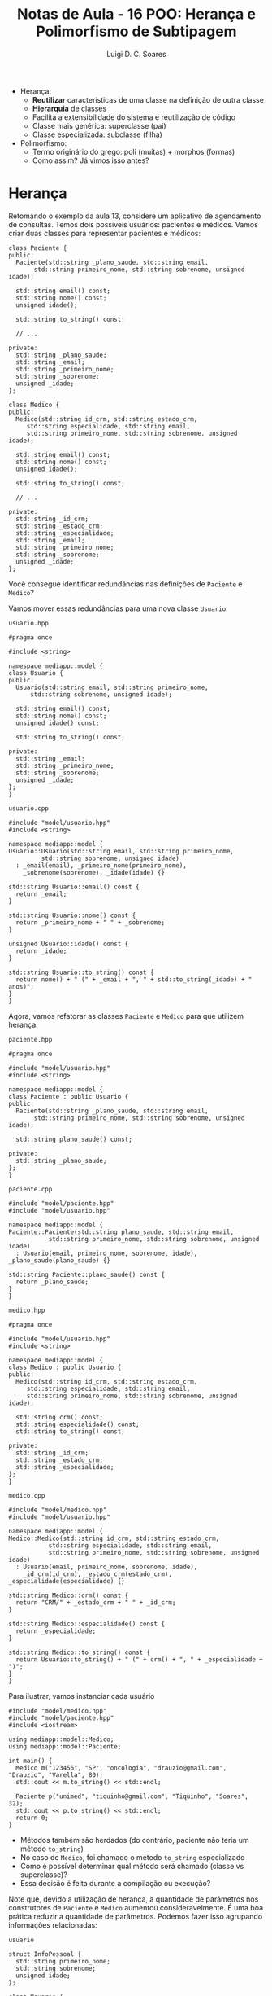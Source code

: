 #+title: Notas de Aula - 16 POO: Herança e Polimorfismo de Subtipagem
#+author: Luigi D. C. Soares
#+startup: entitiespretty
#+options: toc:nil  num:nil
#
- Herança:
  - *Reutilizar* características de uma classe na definição de outra classe
  - *Hierarquia* de classes
  - Facilita a extensibilidade do sistema e reutilização de código
  - Classe mais genérica: superclasse (pai)
  - Classe especializada: subclasse (filha)

- Polimorfismo:
  - Termo originário do grego: poli (muitas) + morphos (formas)
  - Como assim? Já vimos isso antes?

* Herança

Retomando o exemplo da aula 13, considere um aplicativo de agendamento de consultas. Temos dois possíveis usuários: pacientes e médicos. Vamos criar duas classes para representar pacientes e médicos:

#+begin_src C++ :exports code
class Paciente {
public:
  Paciente(std::string _plano_saude, std::string email,
	   std::string primeiro_nome, std::string sobrenome, unsigned idade);

  std::string email() const;
  std::string nome() const;
  unsigned idade();

  std::string to_string() const;
  
  // ...
  
private:
  std::string _plano_saude;
  std::string _email;
  std::string _primeiro_nome;
  std::string _sobrenome;
  unsigned _idade;
};
#+end_src

#+begin_src C++ :exports code
class Medico {
public:
  Medico(std::string id_crm, std::string estado_crm,
	 std::string especialidade, std::string email,
	 std::string primeiro_nome, std::string sobrenome, unsigned idade);

  std::string email() const;
  std::string nome() const;
  unsigned idade();

  std::string to_string() const;

  // ...
  
private:
  std::string _id_crm;
  std::string _estado_crm;
  std::string _especialidade;
  std::string _email;
  std::string _primeiro_nome;
  std::string _sobrenome;
  unsigned _idade;
};
#+end_src

Você consegue identificar redundâncias nas definições de ~Paciente~ e ~Medico~?

Vamos mover essas redundâncias para uma nova classe ~Usuario~:

=usuario.hpp=

#+begin_src C++ :exports code :tangle include/model/usuario.hpp :main no
#pragma once

#include <string>

namespace mediapp::model {
class Usuario {
public:
  Usuario(std::string email, std::string primeiro_nome,
	  std::string sobrenome, unsigned idade);

  std::string email() const;
  std::string nome() const;
  unsigned idade() const;

  std::string to_string() const;
  
private:
  std::string _email;
  std::string _primeiro_nome;
  std::string _sobrenome;
  unsigned _idade;
};
}
#+end_src

=usuario.cpp=

#+begin_src C++ :exports code :tangle src/model/usuario.cpp :main no
#include "model/usuario.hpp"
#include <string>

namespace mediapp::model {
Usuario::Usuario(std::string email, std::string primeiro_nome,
		 std::string sobrenome, unsigned idade)
  : _email(email), _primeiro_nome(primeiro_nome),
    _sobrenome(sobrenome), _idade(idade) {}

std::string Usuario::email() const {
  return _email;
}

std::string Usuario::nome() const {
  return _primeiro_nome + " " + _sobrenome;
}

unsigned Usuario::idade() const {
  return _idade;
}

std::string Usuario::to_string() const {
  return nome() + " (" + _email + ", " + std::to_string(_idade) + " anos)";
}
}
#+end_src

Agora, vamos refatorar as classes ~Paciente~ e ~Medico~ para que utilizem herança:

=paciente.hpp=

#+begin_src C++ :exports code :tangle include/model/paciente.hpp :main no
#pragma once

#include "model/usuario.hpp"
#include <string>

namespace mediapp::model { 
class Paciente : public Usuario {
public:
  Paciente(std::string _plano_saude, std::string email,
	   std::string primeiro_nome, std::string sobrenome, unsigned idade);
  
  std::string plano_saude() const;
  
private:
  std::string _plano_saude;
};
}
#+end_src

=paciente.cpp=

#+begin_src C++ :exports code :tangle src/model/paciente.cpp :main no
#include "model/paciente.hpp"
#include "model/usuario.hpp"

namespace mediapp::model {
Paciente::Paciente(std::string plano_saude, std::string email,
		   std::string primeiro_nome, std::string sobrenome, unsigned idade)
  : Usuario(email, primeiro_nome, sobrenome, idade), _plano_saude(plano_saude) {}

std::string Paciente::plano_saude() const {
  return _plano_saude;
}
}
#+end_src

=medico.hpp=

#+begin_src C++ :exports code :tangle include/model/medico.hpp :main no
#pragma once

#include "model/usuario.hpp"
#include <string>

namespace mediapp::model { 
class Medico : public Usuario {
public:
  Medico(std::string id_crm, std::string estado_crm,
	 std::string especialidade, std::string email,
	 std::string primeiro_nome, std::string sobrenome, unsigned idade);
  
  std::string crm() const;
  std::string especialidade() const;
  std::string to_string() const;
  
private:
  std::string _id_crm;
  std::string _estado_crm;
  std::string _especialidade;
};
}
#+end_src

=medico.cpp=

#+begin_src C++ :exports code :tangle src/model/medico.cpp :main no
#include "model/medico.hpp"
#include "model/usuario.hpp"

namespace mediapp::model {
Medico::Medico(std::string id_crm, std::string estado_crm,
	       std::string especialidade, std::string email,
	       std::string primeiro_nome, std::string sobrenome, unsigned idade)
  : Usuario(email, primeiro_nome, sobrenome, idade),
    _id_crm(id_crm), _estado_crm(estado_crm), _especialidade(especialidade) {}

std::string Medico::crm() const {
  return "CRM/" + _estado_crm + " " + _id_crm;
}

std::string Medico::especialidade() const {
  return _especialidade;
}

std::string Medico::to_string() const {
  return Usuario::to_string() + " (" + crm() + ", " + _especialidade + ")";
}
}
#+end_src

Para ilustrar, vamos instanciar cada usuário

#+begin_src C++ :exports both :flags -I include/ src/model/usuario.cpp src/model/paciente.cpp src/model/medico.cpp :results scalar
#include "model/medico.hpp"
#include "model/paciente.hpp"
#include <iostream>

using mediapp::model::Medico;
using mediapp::model::Paciente;

int main() {
  Medico m("123456", "SP", "oncologia", "drauzio@gmail.com", "Drauzio", "Varella", 80);
  std::cout << m.to_string() << std::endl;

  Paciente p("unimed", "tiquinho@gmail.com", "Tiquinho", "Soares", 32);
  std::cout << p.to_string() << std::endl;
  return 0;
}
#+end_src

#+RESULTS:
: Drauzio Varella (drauzio@gmail.com, 80 anos) (CRM/SP 123456, oncologia)
: Tiquinho Soares (tiquinho@gmail.com, 32 anos)

- Métodos também são herdados (do contrário, paciente não teria um método ~to_string~)
- No caso de ~Medico~, foi chamado o método ~to_string~ especializado
- Como é possível determinar qual método será chamado (classe vs superclasse)?
- Essa decisão é feita durante a compilação ou execução?

Note que, devido a utilização de herança, a quantidade de parâmetros nos construtores de ~Paciente~ e ~Medico~ aumentou consideravelmente. É uma boa prática reduzir a quantidade de parâmetros. Podemos fazer isso agrupando informações relacionadas:

=usuario=

#+name: info_pessoal_decl
#+begin_src C++ :exports code
struct InfoPessoal {
  std::string primeiro_nome;
  std::string sobrenome;
  unsigned idade;
};
#+end_src

#+name: usuario_decl
#+begin_src C++ :exports code
class Usuario {
public:
  Usuario(std::string email, InfoPessoal info);

  std::string email() const;
  std::string nome() const;
  unsigned idade() const;

  std::string to_string() const;
  
private:
  std::string _email;
  InfoPessoal _info;
};
#+end_src

#+begin_src C++ :exports none :noweb yes :tangle include/model/usuario_v2.hpp :main no
#pragma once
#include <string>

namespace mediapp::model {
<<info_pessoal_decl>>

<<usuario_decl>>
}
#+end_src

#+name: usuario_impl
#+begin_src C++ :exports code
Usuario::Usuario(std::string email, InfoPessoal info)
  : _email(email), _info(info) {}

std::string Usuario::email() const {
  return _email;
}

std::string Usuario::nome() const {
  return _info.primeiro_nome + " " + _info.sobrenome;
}

unsigned Usuario::idade() const {
  return _info.idade;
}

std::string Usuario::to_string() const {
  return nome() + " (" + email() + ", " + std::to_string(idade()) + " anos)";
}
#+end_src

#+begin_src C++ :exports none :noweb yes :tangle src/model/usuario_v2.cpp :main no
#include "model/usuario_v2.hpp"
#include <string>

namespace mediapp::model {
<<usuario_impl>>
}
#+end_src

=paciente=

#+name: paciente_decl
#+begin_src C++ :exports code
class Paciente : public Usuario {
public:
  Paciente(std::string _plano_saude, std::string email, InfoPessoal info);
  std::string plano_saude() const;
  
private:
  std::string _plano_saude;
};
#+end_src

#+begin_src C++ :exports none :noweb yes :tangle include/model/paciente_v2.hpp :main no
#pragma once

#include "model/usuario_v2.hpp"
#include <string>

namespace mediapp::model {
<<paciente_decl>>
}
#+end_src

#+name: paciente_impl
#+begin_src C++ :exports code
Paciente::Paciente(std::string plano_saude, std::string email, InfoPessoal info)
  : Usuario(email, info), _plano_saude(plano_saude) {}

std::string Paciente::plano_saude() const {
  return _plano_saude;
}
#+end_src

#+begin_src C++ :exports none :noweb yes :tangle src/model/paciente_v2.cpp :main no
#include "model/paciente_v2.hpp"
#include "model/usuario_v2.hpp"

namespace mediapp::model {
<<paciente_impl>>
}
#+end_src

=medico=

#+name: crm_decl
#+begin_src C++ :exports code
struct RegistroCRM {
  std::string id_crm;
  std::string estado_crm;
};
#+end_src

#+name: medico_decl
#+begin_src C++ :exports code
class Medico : public Usuario {
public:
  Medico(RegistroCRM reg_crm, std::string especialidade,
	 std::string email, InfoPessoal info);
  
  std::string crm() const;
  std::string especialidade() const;
  std::string to_string() const;
  
private:
  RegistroCRM _reg_crm;
  std::string _especialidade;
};
#+end_src

#+begin_src C++ :exports none :noweb yes :tangle include/model/medico_v2.hpp :main no
#pragma once

#include "model/usuario_v2.hpp"
#include <string>

namespace mediapp::model {
<<crm_decl>>

<<medico_decl>>
}
#+end_src

#+name: medico_impl
#+begin_src C++ :exports code
Medico::Medico(RegistroCRM reg_crm, std::string especialidade,
	       std::string email, InfoPessoal info)
  : Usuario(email, info), _reg_crm(reg_crm), _especialidade(especialidade) {}

std::string Medico::crm() const {
  return "CRM/" + _reg_crm.estado_crm + " " + _reg_crm.id_crm;
}

std::string Medico::especialidade() const {
  return _especialidade;
}

std::string Medico::to_string() const {
  return Usuario::to_string() + " (" + crm() + ", " + _especialidade + ")";
}
#+end_src

#+begin_src C++ :exports none :noweb yes :tangle src/model/medico_v2.cpp :main no
#include "model/medico_v2.hpp"
#include "model/usuario_v2.hpp"

namespace mediapp::model {
<<medico_impl>>
}
#+end_src

#+begin_src C++ :exports none :flags -I include/ src/model/usuario_v2.cpp src/model/paciente_v2.cpp src/model/medico_v2.cpp :results scalar
#include "model/medico_v2.hpp"
#include "model/paciente_v2.hpp"

#include <iostream>

using mediapp::model::InfoPessoal;
using mediapp::model::RegistroCRM;
using mediapp::model::Medico;
using mediapp::model::Paciente;

int main() {
  RegistroCRM reg_crm = {"123456", "SP"};
  InfoPessoal info_m = {"Drauzio", "Varella", 80};
  Medico m(reg_crm, "oncologia", "drauzio@gmail.com", info_m);
  std::cout << m.to_string() << std::endl;

  InfoPessoal info_p = {"Tiquinho", "Soares", 32};
  Paciente p("unimed", "tiquinho@gmail.com", info_p);
  std::cout << p.to_string() << std::endl;
  
  return 0;
}
#+end_src

#+RESULTS:
: Drauzio Varella (drauzio@gmail.com, 80 anos) (CRM/SP 123456, oncologia)
: Tiquinho Soares (tiquinho@gmail.com, 32 anos)

** Herança vs Composição

Note que existe uma espécie de relação entre ~Paciente/Medico~ e ~Usuario~:
- Paciente *é* um tipo de usuário
- Médico *é* um tipo de usuário

Herança deve ser usada para representar este tipo de relação! Não abuse da funcionalidade, apenas para reaproveitamento de código. Existem outras estratégias para reaproveitamento de código!

Muitas vezes, a relação será da forma *possui* (/has-a/) ao invés de *é* (/is-a/). Nestes casos, a estratégia mais adequada é *composição* (incluir uma instância de uma classe ~A~ como membro de uma classe ~B~), e não herança!

Exemplo de uso incorreto de herança: em Java, a classe ~Stack~ (hoje em dia obsoleta) é implementada por meio de herança. Ela estende a classe ~Vector~. Isso significa que é possível, por exemplo, inserir um elemento em uma posição arbitrária, indo contra o conceito de uma pilha (LIFO):

#+begin_src java
Stack<Integer> stack = new Stack<Integer>();
stack.push(1);
stack.push(2);
stack.add(1, 3);
#+end_src

** Herança Múltipla

Vamos extrapolar o exemplo e imaginar que ao invés de agendamento de consultas médicas, o sistema permita o agendamento de diferentes serviços, como contabilidade e advocacia. Podemos definir uma classe ~PrestadorServicos~, e modelar a relação entre ~Medico~ e ~PrestadorServico~ de duas maneiras diferentes:

- Médico é um usuário do tipo prestador de serviços

#+begin_src C++ :exports code
class PrestadorServico : public Usuario { ... };
class Medico : public PrestadorServico { ... };
#+end_src

- Médico é um usuário *e* um prestador de serviços

#+begin_src C++ :exports code
class PrestadorServico { ... };
class Medico : public Usuario, public PrestadorServico { ... };
#+end_src

Herança múltipla (segunda opção) é um recurso de algumas linguagens (C++, por exemplo), mas nem todas!

Você consegue perceber algum problema/desvantagem de herança múltipla? [[https://en.wikipedia.org/wiki/Multiple_inheritance#The_diamond_problem]["The Diamond Problem"]]

** Modificadores de Acesso

Você deve ter notado que o modificador de acesso ~public~ aparece na herança. O que isso quer dizer?
- herança ~public~: modificadores de acessos dos membros herdados se mantém (grande maioria dos casos)
- herança ~protected~: membros herdados do tipo ~public~ se tornam ~protected~
- herança ~private~: todos os membros herdados se tornam ~private~

Por exemplo:

#+begin_src C++ :exports both :flags -std=c++17
#include <iostream>

class A {
public:
  int x;
  A(int x) : x(x) {}
};

class B : public A {
public:
  B(int x) : A(x) {}
};

class C : private A {
public:
  C(int x) : A(x) {}
  int f() { return x; }
};

int main() {
  std::cout << B(10).x << std::endl;
  // Não funciona:
  // std::cout << C(10).x << std::endl;
  std::cout << C(10).f() << std::endl;
  return 0;
}
#+end_src

#+RESULTS:
| 10 |
| 10 |

* Polimorfismo de Subtipagem

Qual será a saída do seguinte código?

#+begin_src C++ :exports both :flags -I include/ src/model/usuario_v2.cpp src/model/paciente_v2.cpp src/model/medico_v2.cpp :results scalar
#include "model/medico_v2.hpp"
#include "model/paciente_v2.hpp"

#include <iostream>

using mediapp::model::InfoPessoal;
using mediapp::model::RegistroCRM;
using mediapp::model::Usuario;
using mediapp::model::Medico;
using mediapp::model::Paciente;

void show(Usuario const &u) {
  std::cout << u.to_string() << std::endl;
}

int main() {
  std::string email = "drauzio@gmail.com";
  RegistroCRM reg_crm = {"123456", "SP"};
  InfoPessoal info = {"Drauzio", "Varella", 80};
  
  Medico m(reg_crm, "oncologia", email, info);
  Paciente p("unimed", email, info);

  show(m);
  show(p);
  
  return 0;
}
#+end_src

#+RESULTS:
: Drauzio Varella (drauzio@gmail.com, 80 anos)
: Drauzio Varella (drauzio@gmail.com, 80 anos)

Uai... mas, não especializamos a implementação de ~to_string~ para médicos? O método ~to_string~ chamado foi a implementação de usuário, e isso foi determinado em tempo de compilação, pelo tipo do parâmetro da função ~show~.

Gostaríamos de determinar o método chamado através de uma referência/ponteiro a partir da instância, em tempo de execução. Para isso, precisamos das palavras-chave ~virtual~ e ~override~:

#+begin_src C++ :exports none :noweb yes :tangle include/model/paciente_v3.hpp :main no
#pragma once

#include "model/usuario_v3.hpp"
#include <string>

namespace mediapp::model {
<<paciente_decl>>
}
#+end_src

#+begin_src C++ :exports none :noweb yes :tangle src/model/paciente_v3.cpp :main no
#include "model/paciente_v3.hpp"
#include "model/usuario_v3.hpp"

namespace mediapp::model {
<<paciente_impl>>
}
#+end_src

=usuario=

#+name: usuario_virt_decl
#+begin_src C++ :exports code
class Usuario {
public:
  Usuario(std::string email, InfoPessoal info);

  std::string email() const;
  std::string nome() const;
  unsigned idade() const;

  virtual std::string to_string() const; // <<<<<
  
private:
  std::string _email;
  InfoPessoal _info;
};
#+end_src

#+begin_src C++ :exports none :noweb yes :tangle include/model/usuario_v3.hpp :main no
#pragma once
#include <string>

namespace mediapp::model {
<<info_pessoal_decl>>

<<usuario_virt_decl>>
}
#+end_src

#+begin_src C++ :exports none :noweb yes :tangle src/model/usuario_v3.cpp :main no
#include "model/usuario_v3.hpp"
#include <string>

namespace mediapp::model {
<<usuario_impl>>
}
#+end_src

=medico=

#+name: medico_virt_decl
#+begin_src C++ :exports code
class Medico : public Usuario {
public:
  Medico(RegistroCRM reg_crm, std::string especialidade,
	 std::string email, InfoPessoal info);
  
  std::string crm() const;
  std::string especialidade() const;
  std::string to_string() const override; // <<<<<
  
private:
  RegistroCRM _reg_crm;
  std::string _especialidade;
};
#+end_src

#+begin_src C++ :exports none :noweb yes :tangle include/model/medico_v3.hpp :main no
#pragma once

#include "model/usuario_v3.hpp"
#include <string>

namespace mediapp::model {
<<crm_decl>>

<<medico_virt_decl>>
}
#+end_src

#+begin_src C++ :exports none :noweb yes :tangle src/model/medico_v3.cpp :main no
#include "model/medico_v3.hpp"
#include "model/usuario_v3.hpp"

namespace mediapp::model {
<<medico_impl>>
}
#+end_src

Agora, executando novamente:

#+begin_src C++ :exports both :flags -I include/ src/model/*_v3.cpp :results scalar
#include "model/medico_v3.hpp"
#include "model/paciente_v3.hpp"

#include <iostream>

using mediapp::model::InfoPessoal;
using mediapp::model::RegistroCRM;
using mediapp::model::Usuario;
using mediapp::model::Medico;
using mediapp::model::Paciente;

void show(Usuario const &u) {
  std::cout << u.to_string() << std::endl;
}

int main() {
  std::string email = "drauzio@gmail.com";
  RegistroCRM reg_crm = {"123456", "SP"};
  InfoPessoal info = {"Drauzio", "Varella", 80};
  
  Medico m(reg_crm, "oncologia", email, info);
  Paciente p("unimed", email, info);

  show(m);
  show(p);
  
  return 0;
}
#+end_src

#+RESULTS:
: Drauzio Varella (drauzio@gmail.com, 80 anos) (CRM/SP 123456, oncologia)
: Drauzio Varella (drauzio@gmail.com, 80 anos)

** Princípio de Substituição de Liskov (O "L" de SOLID)

*Onde um objeto de um tipo T for esperado, um objeto do subtipo S deve ser aceito*

Considere uma classe retângulo que possui largura, altura, sabe calcular sua área, e também podemos redimensionar. Esse redimensionamento naturalmente possui uma pós-condição: alterar a largura não deve impactar na altura e vice-versa.

#+begin_src C++ :flags -std=c++17 -I ../ :exports both :main no :results scalar
#define DOCTEST_CONFIG_IMPLEMENT_WITH_MAIN
#include "doctest.hpp"

class Retangulo {
public:
  Retangulo(float largura, float altura)
    : _largura(largura), _altura(altura) {}
  
  // pós-condição: a altura deve permanecer inalterada
  virtual void redimensionar_largura(float largura) {
    _largura = largura;
  }

  // pós-condição: a largura deve permanecer inalterada
  virtual void redimensionar_altura(float altura) {
    _altura = altura;
  }

  float area() const {
    return _largura * _altura;
  }

private:
  float _largura;
  float _altura;
};

void redimensionar(Retangulo &r) {
  r.redimensionar_largura(3);
  r.redimensionar_altura(4);
}

TEST_CASE("redimensionar retângulo") {
  Retangulo r(1, 1);
  redimensionar(r);
  CHECK_EQ(r.area(), 12);
}
#+end_src

#+RESULTS:
: [doctest] doctest version is "2.4.11"
: [doctest] run with "--help" for options
: ===============================================================================
: [doctest] test cases: 1 | 1 passed | 0 failed | 0 skipped
: [doctest] assertions: 1 | 1 passed | 0 failed |
: [doctest] Status: SUCCESS!

Perfeito, nossa implementação funciona, podemos redimensionar o retângulo e calcular a área dele.

Matematicamente, um quadrado *é um* retângulo. Já que a relação é "é um", parece fazer sentido utilizar herança para implementar um quadrado. Porém, precisaremos sobrescrever os métodos de redimensionamento para garantir que o quadrado continue sendo um quadrado, isto é, tenha os lados iguais.

#+begin_src C++ :exports code
class Quadrado : public Retangulo {
public:
  Quadrado(float lado) : Retangulo(lado, lado) {}
  void redimensionar_largura(float largura) override {
    Retangulo::redimensionar_largura(largura);
    Retangulo::redimensionar_largura(largura);
  }
  void redimensionar_altura(float altura) override {
    Retangulo::redimensionar_altura(altura);
    Retangulo::redimensionar_altura(altura);
  }
};
#+end_src

Já dá para notar que tem algo no mínimo estranho. Um quadrado não deveria precisar de dois métodos para alterar seus lados.

Vamos ignorar isso por enquanto e acreditar que está tudo correto. Um quadrado *é um* retângulo, então deveríamos conseguir passar um quadrado para a função de teste (ou seja, onde estamos utilizando o tipo ~Retangulo~, deve ser possível utilizar Square sem nenhum problema; esse é o princípio de substituição de Liskov).

O que acontece ao passar um quadrado para a função ~redimensionar~?

#+begin_src C++ :exports code
TEST_CASE("redimensionar quadrado") {
  Quadrado q(1);
  redimensionar(q);
  CHECK_EQ(q.area(), 12);
}
#+end_src

#+begin_src C++ :exports results :flags -std=c++17 -I ../ :main no :results scalar
#define DOCTEST_CONFIG_IMPLEMENT_WITH_MAIN
#include "doctest.hpp"

class Retangulo {
public:
  Retangulo(float largura, float altura)
    : _largura(largura), _altura(altura) {}
  
  // pós-condição: a altura deve permanecer inalterada
  virtual void redimensionar_largura(float largura) {
    _largura = largura;
  }

  // pós-condição: a largura deve permanecer inalterada
  virtual void redimensionar_altura(float altura) {
    _altura = altura;
  }

  float area() const {
    return _largura * _altura;
  }

private:
  float _largura;
  float _altura;
};

class Quadrado : public Retangulo {
public:
  Quadrado(float lado) : Retangulo(lado, lado) {}
  void redimensionar_largura(float largura) override {
    Retangulo::redimensionar_largura(largura);
    Retangulo::redimensionar_altura(largura);
  }
  void redimensionar_altura(float altura) override {
    Retangulo::redimensionar_largura(altura);
    Retangulo::redimensionar_altura(altura);
  }
};

void redimensionar(Retangulo &r) {
  r.redimensionar_largura(3);
  r.redimensionar_altura(4);
}

TEST_CASE("redimensionar quadrado") {
  Quadrado q(1);
  redimensionar(q);
  CHECK_EQ(q.area(), 12);
}
#+end_src

#+RESULTS:
#+begin_example
[doctest] doctest version is "2.4.11"
[doctest] run with "--help" for options
===============================================================================
/tmp/babel-V2UCcY/C-src-KczKZg.cpp:53:
TEST CASE:  redimensionar quadrado

/tmp/babel-V2UCcY/C-src-KczKZg.cpp:56: ERROR: CHECK_EQ( q.area(), 12 ) is NOT correct!
  values: CHECK_EQ( 16, 12 )

===============================================================================
[doctest] test cases: 1 | 0 passed | 1 failed | 0 skipped
[doctest] assertions: 1 | 0 passed | 1 failed |
[doctest] Status: FAILURE!
#+end_example

A implementação do subtipo Quadrado *não obedece* o contrato estabelecido pelo supertipo Retangulo: a pós-condição em cada método também é parte do contrato!

Apesar de matematicamente um quadrado ser um retângulo, estamos modelando um retângulo *redimensionável*, e um quadrado *não é um retângulo redimensionável*. Não conseguimos substituir o subtipo Quadrado onde aparecia o supertipo Retangulo, porque a definição de Quadrado não está em conformidade com os contratos estabelecidos por Retangulo.

Esta é uma clara violação do princípio de substituição de Liskov!
